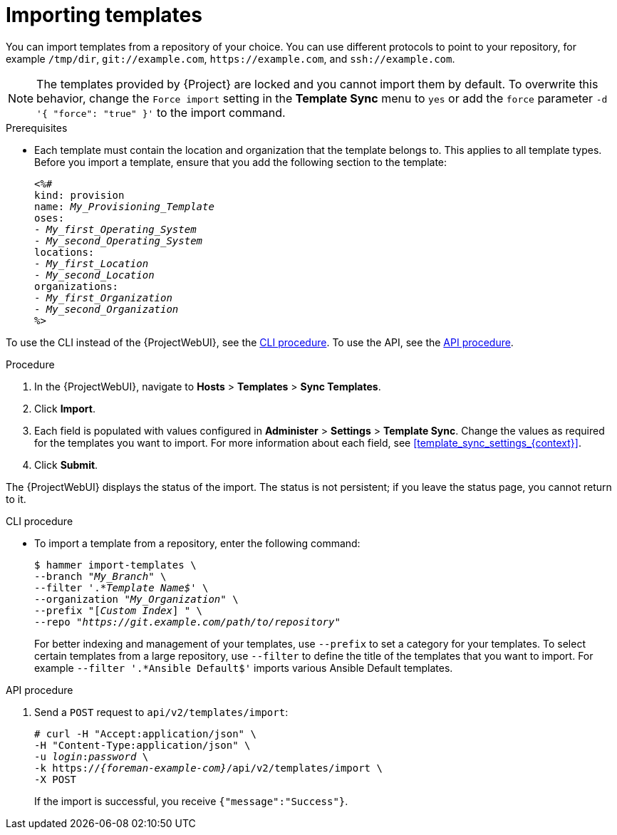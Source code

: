[id="Importing_Templates_{context}"]
= Importing templates

You can import templates from a repository of your choice.
You can use different protocols to point to your repository, for example `/tmp/dir`, `git://example.com`, `\https://example.com`, and `ssh://example.com`.

[NOTE]
====
The templates provided by {Project} are locked and you cannot import them by default.
To overwrite this behavior, change the `Force import` setting in the *Template Sync* menu to `yes` or add the `force` parameter `-d '{ "force": "true" }'` to the import command.
====

.Prerequisites
* Each template must contain the location and organization that the template belongs to.
This applies to all template types.
Before you import a template, ensure that you add the following section to the template:
+
[options="nowrap", subs="verbatim,quotes,attributes"]
----
<%#
kind: provision
name: _My_Provisioning_Template_
oses:
- _My_first_Operating_System_
- _My_second_Operating_System_
locations:
- _My_first_Location_
- _My_second_Location_
organizations:
- _My_first_Organization_
- _My_second_Organization_
%>
----

To use the CLI instead of the {ProjectWebUI}, see the xref:cli_Importing_Templates_{context}[].
To use the API, see the xref:api_Importing_Templates_{context}[].

.Procedure
. In the {ProjectWebUI}, navigate to *Hosts* > *Templates* > *Sync Templates*.
. Click *Import*.
. Each field is populated with values configured in *Administer* > *Settings* > *Template Sync*.
Change the values as required for the templates you want to import.
For more information about each field, see xref:template_sync_settings_{context}[].
. Click *Submit*.

The {ProjectWebUI} displays the status of the import.
The status is not persistent; if you leave the status page, you cannot return to it.

[id="cli_Importing_Templates_{context}"]
.CLI procedure
* To import a template from a repository, enter the following command:
+
[options="nowrap", subs="+quotes,attributes"]
----
$ hammer import-templates \
--branch "_My_Branch_" \
--filter '.*__Template Name$__' \
--organization "_My_Organization_" \
--prefix "[__Custom Index__] " \
--repo "_https://git.example.com/path/to/repository_"
----
+
For better indexing and management of your templates, use `--prefix` to set a category for your templates.
To select certain templates from a large repository, use `--filter` to define the title of the templates that you want to import.
For example `--filter '.*Ansible Default$'` imports various Ansible Default templates.

[id="api_Importing_Templates_{context}"]
.API procedure

. Send a `POST` request to `api/v2/templates/import`:
+
[options="nowrap", subs="verbatim,quotes,attributes"]
----
# curl -H "Accept:application/json" \
-H "Content-Type:application/json" \
-u _login_:__password__ \
-k https://_{foreman-example-com}_/api/v2/templates/import \
-X POST
----
+
If the import is successful, you receive `{"message":"Success"}`.
